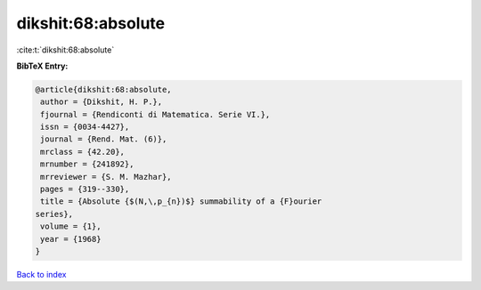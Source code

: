 dikshit:68:absolute
===================

:cite:t:`dikshit:68:absolute`

**BibTeX Entry:**

.. code-block:: bibtex

   @article{dikshit:68:absolute,
    author = {Dikshit, H. P.},
    fjournal = {Rendiconti di Matematica. Serie VI.},
    issn = {0034-4427},
    journal = {Rend. Mat. (6)},
    mrclass = {42.20},
    mrnumber = {241892},
    mrreviewer = {S. M. Mazhar},
    pages = {319--330},
    title = {Absolute {$(N,\,p_{n})$} summability of a {F}ourier
   series},
    volume = {1},
    year = {1968}
   }

`Back to index <../By-Cite-Keys.html>`__

